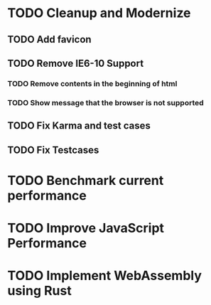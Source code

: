 * TODO Cleanup and Modernize
** TODO Add favicon
** TODO Remove IE6-10 Support
*** TODO Remove contents in the beginning of html
*** TODO Show message that the browser is not supported
** TODO Fix Karma and test cases
** TODO Fix Testcases
* TODO Benchmark current performance
* TODO Improve JavaScript Performance
* TODO Implement WebAssembly using Rust
